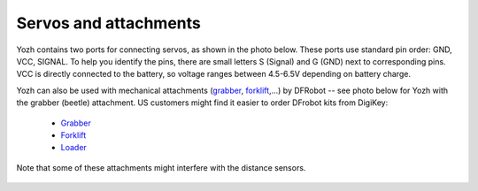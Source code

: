 Servos and attachments
======================
Yozh contains two ports for connecting servos, as shown in the photo below.
These ports use  standard pin order: GND, VCC, SIGNAL. To help you identify the
pins, there are small letters S (Signal) and G (GND) next to corresponding pins.
VCC is directly connected to the battery, so voltage ranges between 4.5-6.5V
depending on battery charge.

Yozh can also be used  with mechanical attachments (`grabber <https://www.dfrobot.com/product-2128.html>`__,
`forklift <https://www.dfrobot.com/product-2129.html>`__,...) by DFRobot --
see photo below for Yozh with the grabber (beetle) attachment. US customers
might find it easier to order DFrobot kits from DigiKey:

  * `Grabber <https://www.digikey.com/en/products/detail/dfrobot/ROB0156-B/13545231>`__

  * `Forklift <https://www.digikey.com/en/products/detail/dfrobot/ROB0156-F/13545230>`__

  * `Loader <https://www.digikey.com/en/products/detail/dfrobot/ROB0156-L/12324924>`__


Note that some of these attachments might interfere with the distance sensors.


.. figure:: ../images/grabber.jpg
    :alt: Yozh robot with the grabber attachment
    :width: 80%
